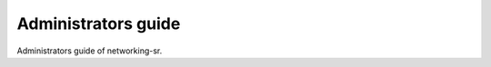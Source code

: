 ====================
Administrators guide
====================

Administrators guide of networking-sr.
